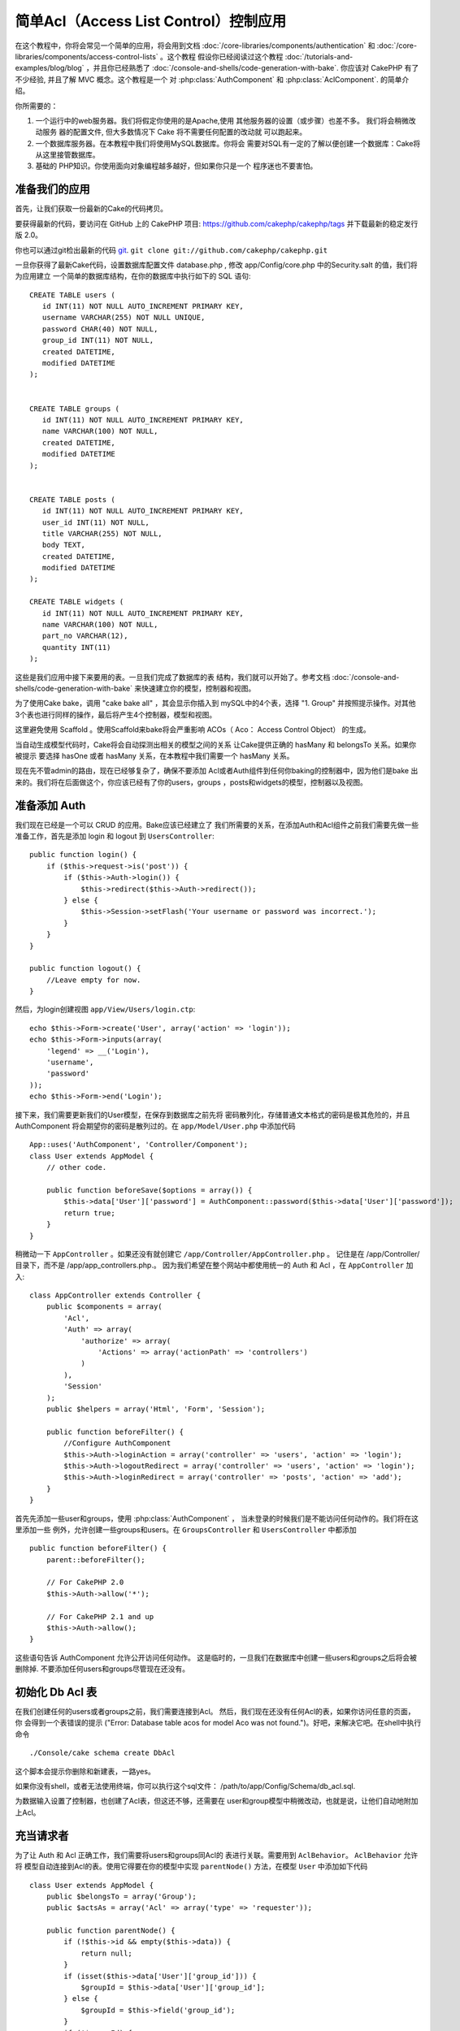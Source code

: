 简单Acl（Access List Control）控制应用
#################################

.. 注意::

	这个教程并不适合初学者。如果你刚刚开始学习 CakePHP，我建议
	你还是先对整个框架的特点全面了解之后再开始本教程。

在这个教程中，你将会常见一个简单的应用，将会用到文档
:doc:`/core-libraries/components/authentication`  和
:doc:`/core-libraries/components/access-control-lists`  。这个教程
假设你已经阅读过这个教程 :doc:`/tutorials-and-examples/blog/blog`
，并且你已经熟悉了 :doc:`/console-and-shells/code-generation-with-bake`. 
你应该对 CakePHP 有了不少经验, 并且了解 MVC 概念。这个教程是一个
对 :php:class:`AuthComponent` 和 :php:class:`AclComponent`\. 的简单介绍。

你所需要的：


#. 一个运行中的web服务器。我们将假定你使用的是Apache,使用
   其他服务器的设置（或步骤）也差不多。 我们将会稍微改动服务
   器的配置文件, 但大多数情况下 Cake 将不需要任何配置的改动就
   可以跑起来。  
#. 一个数据库服务器。在本教程中我们将使用MySQL数据库。你将会
   需要对SQL有一定的了解以便创建一个数据库：Cake将从这里接管数据库。
#. 基础的 PHP知识。你使用面向对象编程越多越好，但如果你只是一个
   程序迷也不要害怕。

准备我们的应用
=========================

首先，让我们获取一份最新的Cake的代码拷贝。

要获得最新的代码，要访问在 GitHub 上的 CakePHP 项目:
`https://github.com/cakephp/cakephp/tags <https://github.com/cakephp/cakephp/tags>`_
并下载最新的稳定发行版 2.0。

你也可以通过git检出最新的代码
`git <http://git-scm.com/>`_.
``git clone git://github.com/cakephp/cakephp.git``


一旦你获得了最新Cake代码，设置数据库配置文件 database.php , 
修改  app/Config/core.php 中的Security.salt 的值，我们将为应用建立
一个简单的数据库结构，在你的数据库中执行如下的 SQL 语句::

    CREATE TABLE users (
       id INT(11) NOT NULL AUTO_INCREMENT PRIMARY KEY,
       username VARCHAR(255) NOT NULL UNIQUE,
       password CHAR(40) NOT NULL,
       group_id INT(11) NOT NULL,
       created DATETIME,
       modified DATETIME
    );


    CREATE TABLE groups (
       id INT(11) NOT NULL AUTO_INCREMENT PRIMARY KEY,
       name VARCHAR(100) NOT NULL,
       created DATETIME,
       modified DATETIME
    );


    CREATE TABLE posts (
       id INT(11) NOT NULL AUTO_INCREMENT PRIMARY KEY,
       user_id INT(11) NOT NULL,
       title VARCHAR(255) NOT NULL,
       body TEXT,
       created DATETIME,
       modified DATETIME
    );

    CREATE TABLE widgets (
       id INT(11) NOT NULL AUTO_INCREMENT PRIMARY KEY,
       name VARCHAR(100) NOT NULL,
       part_no VARCHAR(12),
       quantity INT(11)
    );

这些是我们应用中接下来要用的表。一旦我们完成了数据库的表
结构，我们就可以开始了。参考文档 :doc:`/console-and-shells/code-generation-with-bake` 
来快速建立你的模型，控制器和视图。

为了使用Cake bake，调用  "cake bake all"  ，其会显示你插入到
mySQL中的4个表，选择 "1. Group" 并按照提示操作。对其他
3个表也进行同样的操作，最后将产生4个控制器，模型和视图。

这里避免使用 Scaffold 。使用Scaffold来bake将会严重影响
ACOs（ Aco： Access Control Object） 的生成。

当自动生成模型代码时，Cake将会自动探测出相关的模型之间的关系
让Cake提供正确的 hasMany 和 belongsTo 关系。如果你被提示
要选择 hasOne 或者 hasMany 关系，在本教程中我们需要一个
hasMany 关系。

现在先不管admin的路由，现在已经够复杂了，确保不要添加
Acl或者Auth组件到任何你baking的控制器中，因为他们是bake
出来的。我们将在后面做这个，你应该已经有了你的users，groups
，posts和widgets的模型，控制器以及视图。

准备添加 Auth
=====================

我们现在已经是一个可以 CRUD 的应用。Bake应该已经建立了
我们所需要的关系，在添加Auth和Acl组件之前我们需要先做一些
准备工作，首先是添加 login 和 logout 到 ``UsersController``::

    public function login() {
        if ($this->request->is('post')) {
            if ($this->Auth->login()) {
                $this->redirect($this->Auth->redirect());
            } else {
                $this->Session->setFlash('Your username or password was incorrect.');
            }
        }
    }

    public function logout() {
        //Leave empty for now.
    }

然后，为login创建视图 ``app/View/Users/login.ctp``::

    echo $this->Form->create('User', array('action' => 'login'));
    echo $this->Form->inputs(array(
        'legend' => __('Login'),
        'username',
        'password'
    ));
    echo $this->Form->end('Login');

接下来，我们需要更新我们的User模型，在保存到数据库之前先将
密码散列化，存储普通文本格式的密码是极其危险的，并且AuthComponent
将会期望你的密码是散列过的。在  ``app/Model/User.php``  中添加代码 ::

    App::uses('AuthComponent', 'Controller/Component');
    class User extends AppModel {
        // other code.

        public function beforeSave($options = array()) {
            $this->data['User']['password'] = AuthComponent::password($this->data['User']['password']);
            return true;
        }
    }


稍微动一下  ``AppController`` 。如果还没有就创建它 ``/app/Controller/AppController.php`` 。
记住是在 /app/Controller/ 目录下，而不是  /app/app_controllers.php.。
因为我们希望在整个网站中都使用统一的 Auth 和 Acl ，在 ``AppController`` 加入::

    class AppController extends Controller {
        public $components = array(
            'Acl',
            'Auth' => array(
                'authorize' => array(
                    'Actions' => array('actionPath' => 'controllers')
                )
            ),
            'Session'
        );
        public $helpers = array('Html', 'Form', 'Session');

        public function beforeFilter() {
            //Configure AuthComponent
            $this->Auth->loginAction = array('controller' => 'users', 'action' => 'login');
            $this->Auth->logoutRedirect = array('controller' => 'users', 'action' => 'login');
            $this->Auth->loginRedirect = array('controller' => 'posts', 'action' => 'add');
        }
    }

首先先添加一些user和groups，使用  :php:class:`AuthComponent`  ，
当未登录的时候我们是不能访问任何动作的。我们将在这里添加一些
例外，允许创建一些groups和users。在  ``GroupsController``  和 ``UsersController`` 中都添加 ::	

    public function beforeFilter() {
        parent::beforeFilter();

        // For CakePHP 2.0
        $this->Auth->allow('*');

        // For CakePHP 2.1 and up
        $this->Auth->allow();
    }

这些语句告诉 AuthComponent 允许公开访问任何动作。
这是临时的，一旦我们在数据库中创建一些users和groups之后将会被
删除掉. 不要添加任何users和groups尽管现在还没有。

初始化 Db Acl  表
============================

在我们创建任何的users或者groups之前，我们需要连接到Acl。
然后，我们现在还没有任何Acl的表，如果你访问任意的页面，你
会得到一个表错误的提示  ("Error: Database table acos for model Aco was not
found.")。好吧，来解决它吧。在shell中执行命令 ::

    ./Console/cake schema create DbAcl

这个脚本会提示你删除和新建表，一路yes。

如果你没有shell，或者无法使用终端，你可以执行这个sql文件：
/path/to/app/Config/Schema/db\_acl.sql.

为数据输入设置了控制器，也创建了Acl表，但这还不够，还需要在
user和group模型中稍微改动，也就是说，让他们自动地附加上Acl。

充当请求者
===================

为了让 Auth 和 Acl 正确工作，我们需要将users和groups同Acl的
表进行关联。需要用到  ``AclBehavior``。 ``AclBehavior``  允许将
模型自动连接到Acl的表。使用它得要在你的模型中实现 ``parentNode()`` 
方法，在模型 ``User`` 中添加如下代码 ::

    class User extends AppModel {
        public $belongsTo = array('Group');
        public $actsAs = array('Acl' => array('type' => 'requester'));

        public function parentNode() {
            if (!$this->id && empty($this->data)) {
                return null;
            }
            if (isset($this->data['User']['group_id'])) {
                $groupId = $this->data['User']['group_id'];
            } else {
                $groupId = $this->field('group_id');
            }
            if (!$groupId) {
                return null;
            } else {
                return array('Group' => array('id' => $groupId));
            }
        }
    }

在 ``Group`` 模型中添加 ::

    class Group extends AppModel {
        public $actsAs = array('Acl' => array('type' => 'requester'));

        public function parentNode() {
            return null;
        }
    }

我们所做的，就是将 ``Group`` 和 ``User`` 模型系到 Acl上，并告诉 CakePHP 
每次你创建一个User或Group的同时也要在  ``aros``  表中输入一条记录。
这使Acl的管理很简单，因为你的 AROs 在绑定你的 ``users`` 和 ``groups`` 表之后变得透明了，所以你每次创建或者删除一个 user/group 的同时
Aro 表也会更新。

我们的控制器和模型已经可以添加一些初始数据了，我们的 ``Group`` 
和 ``User`` 模型已经绑定到 Acl表了。所以访问 http://example.com/groups/add 
和 http://example.com/users/add 使用自动生成的表单添加一些
groups 和 users。 我添加了这些组 :

-  administrators
-  managers
-  users

我同时也在每个组中创建了一个用户以便后面测试。把过程记录下来
并选用容易记住的密码。如果你在myssl命令行中敲入 ``SELECT * FROM aros;`` 
你可以看到查询到的记录 ::

    +----+-----------+-------+-------------+-------+------+------+
    | id | parent_id | model | foreign_key | alias | lft  | rght |
    +----+-----------+-------+-------------+-------+------+------+
    |  1 |      NULL | Group |           1 | NULL  |    1 |    4 |
    |  2 |      NULL | Group |           2 | NULL  |    5 |    8 |
    |  3 |      NULL | Group |           3 | NULL  |    9 |   12 |
    |  4 |         1 | User  |           1 | NULL  |    2 |    3 |
    |  5 |         2 | User  |           2 | NULL  |    6 |    7 |
    |  6 |         3 | User  |           3 | NULL  |   10 |   11 |
    +----+-----------+-------+-------------+-------+------+------+
    6 rows in set (0.00 sec)

记录显示我们已经有了3个 groups 和 3个 users。用户嵌套在
组中，这样我们就可以分别对每个组和用户进行权限设置。

只限定组的 ACL
--------------

为了简单，只对每个组进行权限设置，我们需要在 ``User`` 模型中实现 ``bindNode()`` in ``User`` model::

    public function bindNode($user) {
        return array('model' => 'Group', 'foreign_key' => $user['User']['group_id']);
    }

这个方法将会告诉 ACL 忽略检查 ``User`` Aro's 而只检查 ``Group`` Aro's.

任意user都需要设置 ``group_id`` 才可起作用。

在这个例子中， ``aros`` 表会是这样::

    +----+-----------+-------+-------------+-------+------+------+
    | id | parent_id | model | foreign_key | alias | lft  | rght |
    +----+-----------+-------+-------------+-------+------+------+
    |  1 |      NULL | Group |           1 | NULL  |    1 |    2 |
    |  2 |      NULL | Group |           2 | NULL  |    3 |    4 |
    |  3 |      NULL | Group |           3 | NULL  |    5 |    6 |
    +----+-----------+-------+-------------+-------+------+------+
    3 rows in set (0.00 sec)

创建 ACOs (Access Control Objects)
======================================

现在我们已经有了users和groups(aros)，我们可以开始输入一些已经
存在的控制器到Acl中，并对我们的groups和users设置权限，并
激活登录/登出。

我们的 ARO 会在新建 users 和 groups 的时候自动创建。这有没有
什么方法通过我们的控制器和动作来自动创建 ACOs ? 坏消息是这
真没有，CakePHP 的核心并不提供这个，只是提供了一些方法来
手动创建 ACO。你可以通过Acl的shell创建 ACO 或者使用 ``AclComponent`` 。


从shell创建 Acos ::

    ./Console/cake acl create aco root controllers

使用 AclComponent ::

    $this->Acl->Aco->create(array('parent_id' => null, 'alias' => 'controllers'));
    $this->Acl->Aco->save();

这两种办法都会创建 'root'  或者被称为 'controllers' 的顶层的 ACO。
这个root节点的目的是为了在整个应用的空间内更方便地允许/拒绝访问。
并且允许对 跨控制器/动作（例如检查模型记录权限）使用Acl。
为了使用全局的root ACO，我们需要修改 ``AuthComponent`` 配置。
``AuthComponent`` 需要知道root节点是否存在，所以当进行ACL
检查的时候它可以在控制器/动作中寻找到正确的节点路径。在中确保
``AppController`` 你的 ``$components`` 数组中包含 ``actionPath`` 的定义 ::

    class AppController extends Controller {
        public $components = array(
            'Acl',
            'Auth' => array(
                'authorize' => array(
                    'Actions' => array('actionPath' => 'controllers')
                )
            ),
            'Session'
        );

转到 :doc:`part-two`  继续本教程.


.. meta::
    :title lang=zh_CN: Simple Acl controlled Application
    :keywords lang=zh_CN: core libraries,auto increment,object oriented programming,database schema,sql statements,php class,stable release,code generation,database server,server configuration,reins,access control,shells,mvc,authentication,web server,cakephp,servers,checkout,apache
